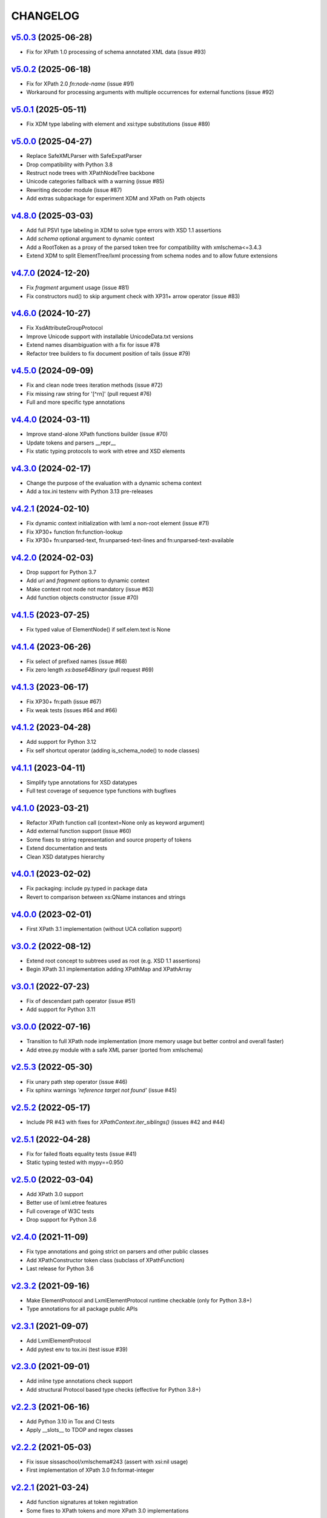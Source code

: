 *********
CHANGELOG
*********

`v5.0.3`_ (2025-06-28)
======================
* Fix for XPath 1.0 processing of schema annotated XML data (issue #93)

`v5.0.2`_ (2025-06-18)
======================
* Fix for XPath 2.0 *fn:node-name* (issue #91)
* Workaround for processing arguments with multiple occurrences for external functions (issue #92)

`v5.0.1`_ (2025-05-11)
======================
* Fix XDM type labeling with element and xsi:type substitutions (issue #89)

`v5.0.0`_ (2025-04-27)
======================
* Replace SafeXMLParser with SafeExpatParser
* Drop compatibility with Python 3.8
* Restruct node trees with XPathNodeTree backbone
* Unicode categories fallback with a warning (issue #85)
* Rewriting decoder module (issue #87)
* Add extras subpackage for experiment XDM and XPath on Path objects

`v4.8.0`_ (2025-03-03)
======================
* Add full PSVI type labeling in XDM to solve type errors with XSD 1.1 assertions
* Add *schema* optional argument to dynamic context
* Add a RootToken as a proxy of the parsed token tree for compatibility with xmlschema<=3.4.3
* Extend XDM to split ElementTree/lxml processing from schema nodes and to allow future extensions

`v4.7.0`_ (2024-12-20)
======================
* Fix *fragment* argument usage (issue #81)
* Fix constructors nud() to skip argument check with XP31+ arrow operator (issue #83)

`v4.6.0`_ (2024-10-27)
======================
* Fix XsdAttributeGroupProtocol
* Improve Unicode support with installable UnicodeData.txt versions
* Extend names disambiguation with a fix for issue #78
* Refactor tree builders to fix document position of tails (issue #79)

`v4.5.0`_ (2024-09-09)
======================
* Fix and clean node trees iteration methods (issue #72)
* Fix missing raw string for '[^\r\n]' (pull request #76)
* Full and more specific type annotations

`v4.4.0`_ (2024-03-11)
======================
* Improve stand-alone XPath functions builder (issue #70)
* Update tokens and parsers __repr__
* Fix static typing protocols to work with etree and XSD elements

`v4.3.0`_ (2024-02-17)
======================
* Change the purpose of the evaluation with a dynamic schema context
* Add a tox.ini testenv with Python 3.13 pre-releases

`v4.2.1`_ (2024-02-10)
======================
* Fix dynamic context initialization with lxml a non-root element (issue #71)
* Fix XP30+ function fn:function-lookup
* Fix XP30+ fn:unparsed-text, fn:unparsed-text-lines and fn:unparsed-text-available

`v4.2.0`_ (2024-02-03)
======================
* Drop support for Python 3.7
* Add *uri* and *fragment* options to dynamic context
* Make context root node not mandatory (issue #63)
* Add function objects constructor (issue #70)

`v4.1.5`_ (2023-07-25)
======================
* Fix typed value of ElementNode() if self.elem.text is None

`v4.1.4`_ (2023-06-26)
======================
* Fix select of prefixed names (issue #68)
* Fix zero length *xs:base64Binary* (pull request #69)

`v4.1.3`_ (2023-06-17)
======================
* Fix XP30+ fn:path (issue #67)
* Fix weak tests (issues #64 and #66)

`v4.1.2`_ (2023-04-28)
======================
* Add support for Python 3.12
* Fix self shortcut operator (adding is_schema_node() to node classes)

`v4.1.1`_ (2023-04-11)
======================
* Simplify type annotations for XSD datatypes
* Full test coverage of sequence type functions with bugfixes

`v4.1.0`_ (2023-03-21)
======================
* Refactor XPath function call (context=None only as keyword argument)
* Add external function support (issue #60)
* Some fixes to string representation and source property of tokens
* Extend documentation and tests
* Clean XSD datatypes hierarchy

`v4.0.1`_ (2023-02-02)
======================
* Fix packaging: include py.typed in package data
* Revert to comparison between xs:QName instances and strings

`v4.0.0`_ (2023-02-01)
======================
* First XPath 3.1 implementation (without UCA collation support)

`v3.0.2`_ (2022-08-12)
======================
* Extend root concept to subtrees used as root (e.g. XSD 1.1 assertions)
* Begin XPath 3.1 implementation adding XPathMap and XPathArray

`v3.0.1`_ (2022-07-23)
======================
* Fix of descendant path operator (issue #51)
* Add support for Python 3.11

`v3.0.0`_ (2022-07-16)
======================
* Transition to full XPath node implementation (more memory usage but
  better control and overall faster)
* Add etree.py module with a safe XML parser (ported from xmlschema)

`v2.5.3`_ (2022-05-30)
======================
* Fix unary path step operator (issue #46)
* Fix sphinx warnings *'reference target not found'* (issue #45)

`v2.5.2`_ (2022-05-17)
======================
* Include PR #43 with fixes for `XPathContext.iter_siblings()` (issues #42 and #44)

`v2.5.1`_ (2022-04-28)
======================
* Fix for failed floats equality tests (issue #41)
* Static typing tested with mypy==0.950

`v2.5.0`_ (2022-03-04)
======================
* Add XPath 3.0 support
* Better use of lxml.etree features
* Full coverage of W3C tests
* Drop support for Python 3.6

`v2.4.0`_ (2021-11-09)
======================
* Fix type annotations and going strict on parsers and other public classes
* Add XPathConstructor token class (subclass of XPathFunction)
* Last release for Python 3.6

`v2.3.2`_ (2021-09-16)
======================
* Make ElementProtocol and LxmlElementProtocol runtime checkable (only for Python 3.8+)
* Type annotations for all package public APIs

`v2.3.1`_ (2021-09-07)
======================
* Add LxmlElementProtocol
* Add pytest env to tox.ini (test issue #39)

`v2.3.0`_ (2021-09-01)
======================
* Add inline type annotations check support
* Add structural Protocol based type checks (effective for Python 3.8+)

`v2.2.3`_ (2021-06-16)
======================
* Add Python 3.10 in Tox and CI tests
* Apply __slots__ to TDOP and regex classes

`v2.2.2`_ (2021-05-03)
======================
* Fix issue sissaschool/xmlschema#243 (assert with xsi:nil usage)
* First implementation of XPath 3.0 fn:format-integer

`v2.2.1`_ (2021-03-24)
======================
* Add function signatures at token registration
* Some fixes to XPath tokens and more XPath 3.0 implementations

`v2.2.0`_ (2021-03-01)
======================
* Optimize TDOP parser's tokenizer
* Resolve ambiguities with operators and statements that are also names
* Merge with XPath 3.0/3.1 develop (to be completed)

`v2.1.4`_ (2021-02-09)
======================
* Add tests and apply small fixes to TDOP parser
* Fix wildcard selection of attributes (issue #35)

`v2.1.3`_ (2021-01-30)
======================
* Extend tests for XPath 2.0 with minor fixes
* Fix fn:round-half-to-even (issue #33)

`v2.1.2`_ (2021-01-22)
======================
* Extend tests for XPath 1.0/2.0 with minor fixes
* Fix for +/- prefix operators
* Fix for regex patterns anchors and binary datatypes

`v2.1.1`_ (2021-01-06)
======================
* Fix for issue #32 (test failure on missing locale setting)
* Extend tests for XPath 1.0 with minor fixes

`v2.1.0`_ (2021-01-05)
======================
* Create custom class hierarchy for XPath nodes that replaces named-tuples
* Bind attribute nodes, text nodes and namespace nodes to parent element (issue #31)

`v2.0.5`_ (2020-12-02)
======================
* Increase the speed of path step selection on large trees
* More tests and small fixes to XSD builtin datatypes

`v2.0.4`_ (2020-10-30)
======================
* Lazy tokenizer for parser classes in order to minimize import time

`v2.0.3`_ (2020-09-13)
======================
* Fix context handling in cycle statements
* Change constructor's label to 'constructor function'

`v2.0.2`_ (2020-09-03)
======================
* Add regex translator to package API
* More than 99% of W3C XPath 2.0 tests pass

`v2.0.1`_ (2020-08-24)
======================
* Add regex transpiler (for XPath/XQuery and XML Schema regular expressions)
* Hotfix for issue #30

`v2.0.0`_ (2020-08-13)
======================
* Extensive testing with W3C XPath 2.0 tests (~98% passed)
* Split context variables from in-scope variables (types)
* Add other XSD builtin atomic types

`v1.4.6`_ (2020-06-15)
======================
* Fix XPathContext to let the subclasses replace the XPath nodes iterator function

`v1.4.5`_ (2020-05-22)
======================
* Fix tokenizer and parsers for ambiguities between symbols and names

`v1.4.4`_ (2020-04-23)
======================
* Improve XPath context and axes processing
* Integrate pull requests and fix bug on predicate selector

`v1.4.3`_ (2020-03-18)
======================
* Fix PyPy 3 tests on xs:base64Binary and xs:hexBinary
* Separated the tests of schema proxy API and other schemas based tests

`v1.4.2`_ (2020-03-13)
======================
* Multiple XSD type associations on a token
* Extend xs:untypedAtomic type usage
* Increase the tests coverage to 95%

`v1.4.1`_ (2020-01-28)
======================
* Fix for node kind tests
* Fix for issue #17
* Update test dependencies
* Add PyPy3 to tests

`v1.4.0`_ (2019-12-31)
======================
* Remove Python 2 support
* Add TextNode node type
* Fix for issue #15 and for errors related to PR #16

`v1.3.3`_ (2019-12-17)
======================
* Fix 'attribute' multi-role token (axis and kind test)
* Fixes for issues #13 and #14

`v1.3.2`_ (2019-12-10)
======================
* Add token labels 'sequence types' and 'kind test' for callables that are not XPath functions
* Add missing XPath 2.0 functions
* Fix for issue #12

`v1.3.1`_ (2019-10-21)
======================
* Add test module for TDOP parser
* Fix for issue #10

`v1.3.0`_ (2019-10-11)
======================
* Improved schema proxy
* Improved XSD type matching using paths
* Cached parent path for XPathContext (only Python 3)
* Improve typed selection with TypedAttribute and TypedElement named-tuples
* Add iter_results to XPathContext
* Remove XMLSchemaProxy from package
* Fix descendant shortcut operator '//'
* Fix text() function
* Fix typed select of '(name)' token
* Fix 24-hour time for DateTime

`v1.2.1`_ (2019-08-30)
======================
* Hashable XSD datatypes classes
* Fix Duration types comparison

`v1.2.0`_ (2019-08-14)
======================
* Added special XSD datatypes
* Better handling of schema contexts
* Added validators for numeric types
* Fixed function conversion rules
* Fixed tests with lxml and XPath 1.0
* Added tests for uncovered code

`v1.1.8`_ (2019-05-20)
======================
* Added code coverage and flake8 checks
* Drop Python 3.4 support
* Use more specific XPath errors for functions and namespace resolving
* Fix for issue #4

`v1.1.7`_ (2019-04-25)
======================
* Added Parser.is_spaced() method for checking if the current token has extra spaces before or after
* Fixes for '/' and ':' tokens
* Fixes for fn:max() and fn:min() functions

`v1.1.6`_ (2019-03-28)
======================
* Fixes for XSD datatypes
* Minor fixes after a first test run with Python v3.8a3

`v1.1.5`_ (2019-02-23)
======================
* Differentiated unordered XPath gregorian types from ordered types for XSD
* Fix issue #2

`v1.1.4`_ (2019-02-21)
======================
* Implementation of a full Static Analysis Phase at parse() level
* Schema-based static analysis for XPath 2.0 parsers using schema contexts
* Added ``XPathSchemaContext`` class for processing schema contexts
* Added atomization() and get_atomized_operand() helpers to XPathToken
* Fix value comparison operators

`v1.1.3`_ (2019-02-06)
======================
* Fix for issue #1
* Added fn:static-base-uri() and fn:resolve-uri()
* Fixes to XPath 1.0 functions for compatibility mode

`v1.1.2`_ (2019-01-30)
======================
* Fixes for XSD datatypes
* Change the default value of *default_namespace* argument of XPath2Parser to ``None``

`v1.1.1`_ (2019-01-19)
======================
* Improvements and fixes for XSD datatypes
* Rewritten AbstractDateTime for supporting years with value > 9999
* Added fn:dateTime()

`v1.1.0`_ (2018-12-23)
======================
* Almost full implementation of XPath 2.0
* Extended XPath errors management
* Add XSD datatypes for data/time builtins
* Add constructors for XSD builtins

`v1.0.12`_ (2018-09-01)
=======================
* Fixed the default namespace use for names without prefix.

`v1.0.11`_ (2018-07-25)
=======================
* Added two recursive protected methods to context class
* Minor fixes for context and helpers

`v1.0.10`_ (2018-06-15)
=======================
* Updated TDOP parser and implemented token classes serialization

`v1.0.8`_ (2018-06-13)
======================
* Fixed token classes creation for parsers serialization

`v1.0.7`_ (2018-05-07)
======================
* Added autodoc based manual with Sphinx

`v1.0.6`_ (2018-05-02)
======================
* Added tox testing
* Improved the parser class with raw_advance method

`v1.0.5`_ (2018-03-31)
======================
* Added n.10 XPath 2.0 functions for strings
* Fix README.rst for right rendering in PyPI
* Added ElementPathMissingContextError exception for a correct handling of static context evaluation

`v1.0.4`_ (2018-03-27)
======================
* Fixed packaging ('packages' argument in setup.py).

`v1.0.3`_ (2018-03-27)
======================
* Fixed the effective boolean value for a list containing an empty string.

`v1.0.2`_ (2018-03-27)
======================
* Add QName parsing like in the ElementPath library (usage regulated by a *strict* flag).

`v1.0.1`_ (2018-03-27)
======================
* Some bug fixes for attributes selection.

`v1.0.0`_ (2018-03-26)
======================
* First stable version.


.. _v1.0.0: https://github.com/sissaschool/elementpath/commit/b28da83
.. _v1.0.1: https://github.com/sissaschool/elementpath/compare/v1.0.0...v1.0.1
.. _v1.0.2: https://github.com/sissaschool/elementpath/compare/v1.0.1...v1.0.2
.. _v1.0.3: https://github.com/sissaschool/elementpath/compare/v1.0.2...v1.0.3
.. _v1.0.4: https://github.com/sissaschool/elementpath/compare/v1.0.3...v1.0.4
.. _v1.0.5: https://github.com/sissaschool/elementpath/compare/v1.0.4...v1.0.5
.. _v1.0.6: https://github.com/sissaschool/elementpath/compare/v1.0.5...v1.0.6
.. _v1.0.7: https://github.com/sissaschool/elementpath/compare/v1.0.6...v1.0.7
.. _v1.0.8: https://github.com/sissaschool/elementpath/compare/v1.0.7...v1.0.8
.. _v1.0.10: https://github.com/sissaschool/elementpath/compare/v1.0.8...v1.0.10
.. _v1.0.11: https://github.com/sissaschool/elementpath/compare/v1.0.10...v1.0.11
.. _v1.0.12: https://github.com/sissaschool/elementpath/compare/v1.0.11...v1.0.12
.. _v1.1.0: https://github.com/sissaschool/elementpath/compare/v1.0.12...v1.1.0
.. _v1.1.1: https://github.com/sissaschool/elementpath/compare/v1.1.0...v1.1.1
.. _v1.1.2: https://github.com/sissaschool/elementpath/compare/v1.1.1...v1.1.2
.. _v1.1.3: https://github.com/sissaschool/elementpath/compare/v1.1.2...v1.1.3
.. _v1.1.4: https://github.com/sissaschool/elementpath/compare/v1.1.3...v1.1.4
.. _v1.1.5: https://github.com/sissaschool/elementpath/compare/v1.1.4...v1.1.5
.. _v1.1.6: https://github.com/sissaschool/elementpath/compare/v1.1.5...v1.1.6
.. _v1.1.7: https://github.com/sissaschool/elementpath/compare/v1.1.6...v1.1.7
.. _v1.1.8: https://github.com/sissaschool/elementpath/compare/v1.1.7...v1.1.8
.. _v1.1.9: https://github.com/sissaschool/elementpath/compare/v1.1.8...v1.1.9
.. _v1.2.0: https://github.com/sissaschool/elementpath/compare/v1.1.9...v1.2.0
.. _v1.2.1: https://github.com/sissaschool/elementpath/compare/v1.2.0...v1.2.1
.. _v1.3.0: https://github.com/sissaschool/elementpath/compare/v1.2.1...v1.3.0
.. _v1.3.1: https://github.com/sissaschool/elementpath/compare/v1.3.0...v1.3.1
.. _v1.3.2: https://github.com/sissaschool/elementpath/compare/v1.3.1...v1.3.2
.. _v1.3.3: https://github.com/sissaschool/elementpath/compare/v1.3.2...v1.3.3
.. _v1.4.0: https://github.com/sissaschool/elementpath/compare/v1.3.3...v1.4.0
.. _v1.4.1: https://github.com/sissaschool/elementpath/compare/v1.4.0...v1.4.1
.. _v1.4.2: https://github.com/sissaschool/elementpath/compare/v1.4.1...v1.4.2
.. _v1.4.3: https://github.com/sissaschool/elementpath/compare/v1.4.2...v1.4.3
.. _v1.4.4: https://github.com/sissaschool/elementpath/compare/v1.4.3...v1.4.4
.. _v1.4.5: https://github.com/sissaschool/elementpath/compare/v1.4.4...v1.4.5
.. _v1.4.6: https://github.com/sissaschool/elementpath/compare/v1.4.5...v1.4.6
.. _v2.0.0: https://github.com/sissaschool/elementpath/compare/v1.4.6...v2.0.0
.. _v2.0.1: https://github.com/sissaschool/elementpath/compare/v2.0.0...v2.0.1
.. _v2.0.2: https://github.com/sissaschool/elementpath/compare/v2.0.1...v2.0.2
.. _v2.0.3: https://github.com/sissaschool/elementpath/compare/v2.0.2...v2.0.3
.. _v2.0.4: https://github.com/sissaschool/elementpath/compare/v2.0.3...v2.0.4
.. _v2.0.5: https://github.com/sissaschool/elementpath/compare/v2.0.4...v2.0.5
.. _v2.1.0: https://github.com/sissaschool/elementpath/compare/v2.0.5...v2.1.0
.. _v2.1.1: https://github.com/sissaschool/elementpath/compare/v2.1.0...v2.1.1
.. _v2.1.2: https://github.com/sissaschool/elementpath/compare/v2.1.1...v2.1.2
.. _v2.1.3: https://github.com/sissaschool/elementpath/compare/v2.1.2...v2.1.3
.. _v2.1.4: https://github.com/sissaschool/elementpath/compare/v2.1.3...v2.1.4
.. _v2.2.0: https://github.com/sissaschool/elementpath/compare/v2.1.4...v2.2.0
.. _v2.2.1: https://github.com/sissaschool/elementpath/compare/v2.2.0...v2.2.1
.. _v2.2.2: https://github.com/sissaschool/elementpath/compare/v2.2.1...v2.2.2
.. _v2.2.3: https://github.com/sissaschool/elementpath/compare/v2.2.2...v2.2.3
.. _v2.3.0: https://github.com/sissaschool/elementpath/compare/v2.2.3...v2.3.0
.. _v2.3.1: https://github.com/sissaschool/elementpath/compare/v2.3.0...v2.3.1
.. _v2.3.2: https://github.com/sissaschool/elementpath/compare/v2.3.1...v2.3.2
.. _v2.4.0: https://github.com/sissaschool/elementpath/compare/v2.3.3...v2.4.0
.. _v2.5.0: https://github.com/sissaschool/elementpath/compare/v2.4.0...v2.5.0
.. _v2.5.1: https://github.com/sissaschool/elementpath/compare/v2.5.0...v2.5.1
.. _v2.5.2: https://github.com/sissaschool/elementpath/compare/v2.5.1...v2.5.2
.. _v2.5.3: https://github.com/sissaschool/elementpath/compare/v2.5.2...v2.5.3
.. _v3.0.0: https://github.com/sissaschool/elementpath/compare/v2.5.3...v3.0.0
.. _v3.0.1: https://github.com/sissaschool/elementpath/compare/v3.0.0...v3.0.1
.. _v3.0.2: https://github.com/sissaschool/elementpath/compare/v3.0.1...v3.0.2
.. _v4.0.0: https://github.com/sissaschool/elementpath/compare/v3.0.2...v4.0.0
.. _v4.0.1: https://github.com/sissaschool/elementpath/compare/v4.0.0...v4.0.1
.. _v4.1.0: https://github.com/sissaschool/elementpath/compare/v4.0.1...v4.1.0
.. _v4.1.1: https://github.com/sissaschool/elementpath/compare/v4.1.0...v4.1.1
.. _v4.1.2: https://github.com/sissaschool/elementpath/compare/v4.1.1...v4.1.2
.. _v4.1.3: https://github.com/sissaschool/elementpath/compare/v4.1.2...v4.1.3
.. _v4.1.4: https://github.com/sissaschool/elementpath/compare/v4.1.3...v4.1.4
.. _v4.1.5: https://github.com/sissaschool/elementpath/compare/v4.1.4...v4.1.5
.. _v4.2.0: https://github.com/sissaschool/elementpath/compare/v4.1.5...v4.2.0
.. _v4.2.1: https://github.com/sissaschool/elementpath/compare/v4.2.0...v4.2.1
.. _v4.3.0: https://github.com/sissaschool/elementpath/compare/v4.2.1...v4.3.0
.. _v4.4.0: https://github.com/sissaschool/elementpath/compare/v4.3.0...v4.4.0
.. _v4.5.0: https://github.com/sissaschool/elementpath/compare/v4.4.0...v4.5.0
.. _v4.6.0: https://github.com/sissaschool/elementpath/compare/v4.5.0...v4.6.0
.. _v4.7.0: https://github.com/sissaschool/elementpath/compare/v4.6.0...v4.7.0
.. _v4.8.0: https://github.com/sissaschool/elementpath/compare/v4.7.0...v4.8.0
.. _v5.0.0: https://github.com/sissaschool/elementpath/compare/v4.8.0...v5.0.0
.. _v5.0.1: https://github.com/sissaschool/elementpath/compare/v5.0.0...v5.0.1
.. _v5.0.2: https://github.com/sissaschool/elementpath/compare/v5.0.1...v5.0.2
.. _v5.0.3: https://github.com/sissaschool/elementpath/compare/v5.0.2...v5.0.3
